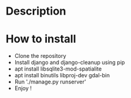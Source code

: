 * Description

* How to install
- Clone the repository
- Install django and django-cleanup using pip
- apt install libsqlite3-mod-spatialite
- apt install binutils libproj-dev gdal-bin
- Run './manage.py runserver'
- Enjoy !
